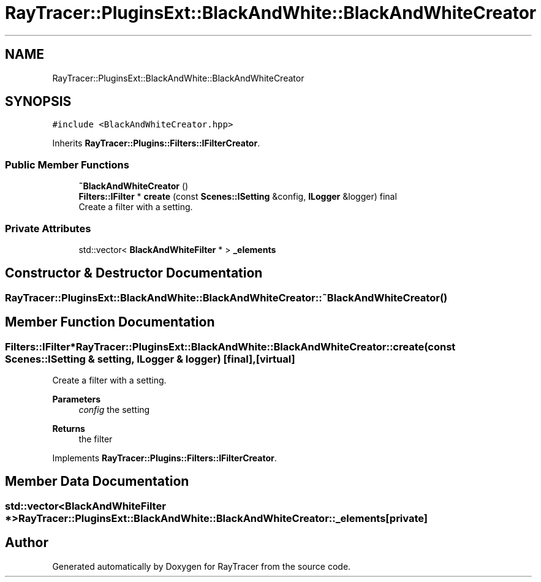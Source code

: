 .TH "RayTracer::PluginsExt::BlackAndWhite::BlackAndWhiteCreator" 1 "Sun May 14 2023" "RayTracer" \" -*- nroff -*-
.ad l
.nh
.SH NAME
RayTracer::PluginsExt::BlackAndWhite::BlackAndWhiteCreator
.SH SYNOPSIS
.br
.PP
.PP
\fC#include <BlackAndWhiteCreator\&.hpp>\fP
.PP
Inherits \fBRayTracer::Plugins::Filters::IFilterCreator\fP\&.
.SS "Public Member Functions"

.in +1c
.ti -1c
.RI "\fB~BlackAndWhiteCreator\fP ()"
.br
.ti -1c
.RI "\fBFilters::IFilter\fP * \fBcreate\fP (const \fBScenes::ISetting\fP &config, \fBILogger\fP &logger) final"
.br
.RI "Create a filter with a setting\&. "
.in -1c
.SS "Private Attributes"

.in +1c
.ti -1c
.RI "std::vector< \fBBlackAndWhiteFilter\fP * > \fB_elements\fP"
.br
.in -1c
.SH "Constructor & Destructor Documentation"
.PP 
.SS "RayTracer::PluginsExt::BlackAndWhite::BlackAndWhiteCreator::~BlackAndWhiteCreator ()"

.SH "Member Function Documentation"
.PP 
.SS "\fBFilters::IFilter\fP* RayTracer::PluginsExt::BlackAndWhite::BlackAndWhiteCreator::create (const \fBScenes::ISetting\fP & setting, \fBILogger\fP & logger)\fC [final]\fP, \fC [virtual]\fP"

.PP
Create a filter with a setting\&. 
.PP
\fBParameters\fP
.RS 4
\fIconfig\fP the setting
.RE
.PP
\fBReturns\fP
.RS 4
the filter 
.RE
.PP

.PP
Implements \fBRayTracer::Plugins::Filters::IFilterCreator\fP\&.
.SH "Member Data Documentation"
.PP 
.SS "std::vector<\fBBlackAndWhiteFilter\fP *> RayTracer::PluginsExt::BlackAndWhite::BlackAndWhiteCreator::_elements\fC [private]\fP"


.SH "Author"
.PP 
Generated automatically by Doxygen for RayTracer from the source code\&.
